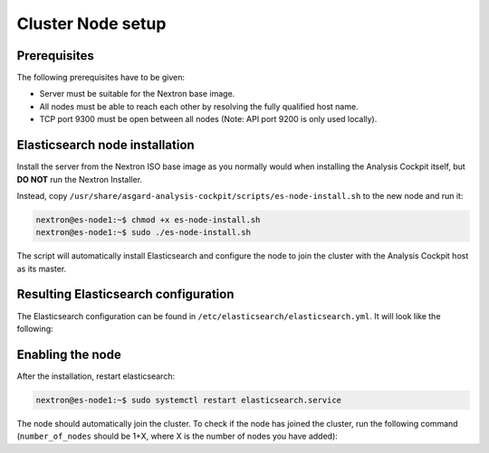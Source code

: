 .. index:: Nodes

Cluster Node setup
==================

Prerequisites
~~~~~~~~~~~~~

The following prerequisites have to be given:

* Server must be suitable for the Nextron base image.

* All nodes must be able to reach each other by resolving the fully qualified host name.

* TCP port 9300 must be open between all nodes (Note: API port 9200 is only used locally).

Elasticsearch node installation
~~~~~~~~~~~~~~~~~~~~~~~~~~~~~~~

Install the server from the Nextron ISO base image as you normally would
when installing the Analysis Cockpit itself, but **DO NOT** run the Nextron Installer.

Instead, copy ``/usr/share/asgard-analysis-cockpit/scripts/es-node-install.sh``
to the new node and run it:

.. code-block:: console

    nextron@es-node1:~$ chmod +x es-node-install.sh
    nextron@es-node1:~$ sudo ./es-node-install.sh

The script will automatically install Elasticsearch and configure the node to
join the cluster with the Analysis Cockpit host as its master.

Resulting Elasticsearch configuration
~~~~~~~~~~~~~~~~~~~~~~~~~~~~~~~~~~~~~

The Elasticsearch configuration can be found in ``/etc/elasticsearch/elasticsearch.yml``.
It will look like the following:

.. code-block:: yaml
    :linenos:

    cluster.name: elasticsearch
    cluster.routing.allocation.exclude._name: elastic-test-01.nextron
    path.data: /var/lib/elasticsearch
    path.logs: /var/log/elasticsearch
    node.roles: [ data, ingest ]
    http.host: "_local:ipv4_"
    transport.host: "_site:ipv4_"
    discovery.seed_hosts: [ elastic-test-01.nextron ]
    search.default_allow_partial_results: false
    xpack.security.http.ssl.enabled: false
    xpack.security.enrollment.enabled: false
    xpack.security.transport.ssl:
        enabled: true
        verification_mode: certificate
        client_authentication: required
        keystore.path: elastic-certificates.p12
        truststore.path: elastic-certificates.p12

Enabling the node
~~~~~~~~~~~~~~~~~

After the installation, restart elasticsearch:

.. code-block:: console

    nextron@es-node1:~$ sudo systemctl restart elasticsearch.service

The node should automatically join the cluster. To check if the node has
joined the cluster, run the following command (``number_of_nodes`` should
be 1+X, where X is the number of nodes you have added):

.. code-block:: console
    :emphasize-lines: 6

    nextron@cockpit4:~$ curl -s http://127.0.0.1:9200/_cluster/health | jq
    {
      "cluster_name": "elasticsearch",
      "status": "green",
      "timed_out": false,
      "number_of_nodes": 4,
      "number_of_data_nodes": 4,
      "active_primary_shards": 10,
      "active_shards": 20,
      "relocating_shards": 0,
      "initializing_shards": 0,
      "unassigned_shards": 8,
      "delayed_unassigned_shards": 0,
      "number_of_pending_tasks": 0,
      "number_of_in_flight_fetch": 0,
      "task_max_waiting_in_queue_millis": 0,
      "active_shards_percent_as_number": 71.42857142857143
    }
